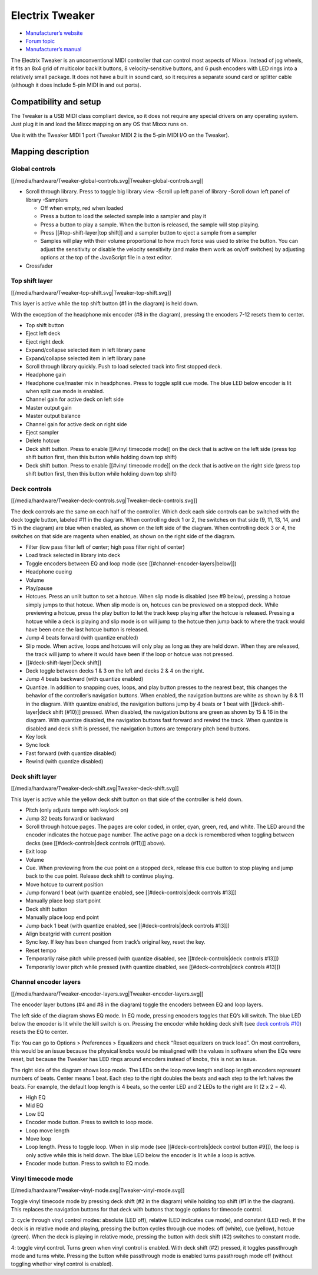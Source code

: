 Electrix Tweaker
================

-  `Manufacturer’s website <http://electrixpro.com/>`__
-  `Forum topic <http://mixxx.org/forums/viewtopic.php?f=7&t=7189>`__
-  `Manufacturer’s manual <http://electrixpro.com/wp-content/uploads/2014/10/Tweaker_User_Manual.pdf>`__

The Electrix Tweaker is an unconventional MIDI controller that can
control most aspects of Mixxx. Instead of jog wheels, it fits an 8x4
grid of multicolor backlit buttons, 8 velocity-sensitive buttons, and 6
push encoders with LED rings into a relatively small package. It does
not have a built in sound card, so it requires a separate sound card or
splitter cable (although it does include 5-pin MIDI in and out ports).

Compatibility and setup
-----------------------

The Tweaker is a USB MIDI class compliant device, so it does not require
any special drivers on any operating system. Just plug it in and load
the Mixxx mapping on any OS that Mixxx runs on.

Use it with the Tweaker MIDI 1 port (Tweaker MIDI 2 is the 5-pin MIDI
I/O on the Tweaker).

Mapping description
-------------------

Global controls
~~~~~~~~~~~~~~~

[[/media/hardware/Tweaker-global-controls.svg|Tweaker-global-controls.svg]]

-  Scroll through library. Press to toggle big library view -Scroll up
   left panel of library -Scroll down left panel of library -Samplers

   -  Off when empty, red when loaded
   -  Press a button to load the selected sample into a sampler and play
      it
   -  Press a button to play a sample. When the button is released, the
      sample will stop playing.
   -  Press [[#top-shift-layer|top shift]] and a sampler button to eject
      a sample from a sampler
   -  Samples will play with their volume proportional to how much force
      was used to strike the button. You can adjust the sensitivity or
      disable the velocity sensitivity (and make them work as on/off
      switches) by adjusting options at the top of the JavaScript file
      in a text editor.

-  Crossfader

Top shift layer
~~~~~~~~~~~~~~~

[[/media/hardware/Tweaker-top-shift.svg|Tweaker-top-shift.svg]]

This layer is active while the top shift button (#1 in the diagram) is
held down.

With the exception of the headphone mix encoder (#8 in the diagram),
pressing the encoders 7-12 resets them to center.

-  Top shift button
-  Eject left deck
-  Eject right deck
-  Expand/collapse selected item in left library pane
-  Expand/collapse selected item in left library pane
-  Scroll through library quickly. Push to load selected track into
   first stopped deck.
-  Headphone gain
-  Headphone cue/master mix in headphones. Press to toggle split cue
   mode. The blue LED below encoder is lit when split cue mode is
   enabled.
-  Channel gain for active deck on left side
-  Master output gain
-  Master output balance
-  Channel gain for active deck on right side
-  Eject sampler
-  Delete hotcue
-  Deck shift button. Press to enable [[#vinyl timecode mode]] on the
   deck that is active on the left side (press top shift button first,
   then this button while holding down top shift)
-  Deck shift button. Press to enable [[#vinyl timecode mode]] on the
   deck that is active on the right side (press top shift button first,
   then this button while holding down top shift)

Deck controls
~~~~~~~~~~~~~

[[/media/hardware/Tweaker-deck-controls.svg|Tweaker-deck-controls.svg]]

The deck controls are the same on each half of the controller. Which
deck each side controls can be switched with the deck toggle button,
labeled #11 in the diagram. When controlling deck 1 or 2, the switches
on that side (9, 11, 13, 14, and 15 in the diagram) are blue when
enabled, as shown on the left side of the diagram. When controlling deck
3 or 4, the switches on that side are magenta when enabled, as shown on
the right side of the diagram.

-  Filter (low pass filter left of center; high pass filter right of
   center)
-  Load track selected in library into deck
-  Toggle encoders between EQ and loop mode (see
   [[#channel-encoder-layers|below]])
-  Headphone cueing
-  Volume
-  Play/pause
-  Hotcues. Press an unlit button to set a hotcue. When slip mode is
   disabled (see #9 below), pressing a hotcue simply jumps to that
   hotcue. When slip mode is on, hotcues can be previewed on a stopped
   deck. While previewing a hotcue, press the play button to let the
   track keep playing after the hotcue is released. Pressing a hotcue
   while a deck is playing and slip mode is on will jump to the hotcue
   then jump back to where the track would have been once the last
   hotcue button is released.
-  Jump 4 beats forward (with quantize enabled)
-  Slip mode. When active, loops and hotcues will only play as long as
   they are held down. When they are released, the track will jump to
   where it would have been if the loop or hotcue was not pressed.
-  [[#deck-shift-layer|Deck shift]]
-  Deck toggle between decks 1 & 3 on the left and decks 2 & 4 on the
   right.
-  Jump 4 beats backward (with quantize enabled)
-  Quantize. In addition to snapping cues, loops, and play button
   presses to the nearest beat, this changes the behavior of the
   controller’s navigation buttons. When enabled, the navigation buttons
   are white as shown by 8 & 11 in the diagram. With quantize enabled,
   the navigation buttons jump by 4 beats or 1 beat with
   [[#deck-shift-layer|deck shift (#10)]] pressed. When disabled, the
   navigation buttons are green as shown by 15 & 16 in the diagram. With
   quantize disabled, the navigation buttons fast forward and rewind the
   track. When quantize is disabled and deck shift is pressed, the
   navigation buttons are temporary pitch bend buttons.
-  Key lock
-  Sync lock
-  Fast forward (with quantize disabled)
-  Rewind (with quantize disabled)

Deck shift layer
~~~~~~~~~~~~~~~~

[[/media/hardware/Tweaker-deck-shift.svg|Tweaker-deck-shift.svg]]

This layer is active while the yellow deck shift button on that side of
the controller is held down.

-  Pitch (only adjusts tempo with keylock on)
-  Jump 32 beats forward or backward
-  Scroll through hotcue pages. The pages are color coded, in order,
   cyan, green, red, and white. The LED around the encoder indicates the
   hotcue page number. The active page on a deck is remembered when
   toggling between decks (see [[#deck-controls|deck controls (#11)]]
   above).
-  Exit loop
-  Volume
-  Cue. When previewing from the cue point on a stopped deck, release
   this cue button to stop playing and jump back to the cue point.
   Release deck shift to continue playing.
-  Move hotcue to current position
-  Jump forward 1 beat (with quantize enabled, see [[#deck-controls|deck
   controls #13]])
-  Manually place loop start point
-  Deck shift button
-  Manually place loop end point
-  Jump back 1 beat (with quantize enabled, see [[#deck-controls|deck
   controls #13]])
-  Align beatgrid with current position
-  Sync key. If key has been changed from track’s original key, reset
   the key.
-  Reset tempo
-  Temporarily raise pitch while pressed (with quantize disabled, see
   [[#deck-controls|deck controls #13]])
-  Temporarily lower pitch while pressed (with quantize disabled, see
   [[#deck-controls|deck controls #13]])

Channel encoder layers
~~~~~~~~~~~~~~~~~~~~~~

[[/media/hardware/Tweaker-encoder-layers.svg|Tweaker-encoder-layers.svg]]

The encoder layer buttons (#4 and #8 in the diagram) toggle the encoders
between EQ and loop layers.

The left side of the diagram shows EQ mode. In EQ mode, pressing
encoders toggles that EQ’s kill switch. The blue LED below the encoder
is lit while the kill switch is on. Pressing the encoder while holding
deck shift (see `deck controls #10 <#deck-controls>`__) resets the EQ to
center.

Tip: You can go to Options > Preferences > Equalizers and check “Reset
equalizers on track load”. On most controllers, this would be an issue
because the physical knobs would be misaligned with the values in
software when the EQs were reset, but because the Tweaker has LED rings
around encoders instead of knobs, this is not an issue.

The right side of the diagram shows loop mode. The LEDs on the loop move
length and loop length encoders represent numbers of beats. Center means
1 beat. Each step to the right doubles the beats and each step to the
left halves the beats. For example, the default loop length is 4 beats,
so the center LED and 2 LEDs to the right are lit (2 x 2 = 4).

-  High EQ
-  Mid EQ
-  Low EQ
-  Encoder mode button. Press to switch to loop mode.
-  Loop move length
-  Move loop
-  Loop length. Press to toggle loop. When in slip mode (see
   [[#deck-controls|deck control button #9]]), the loop is only active
   while this is held down. The blue LED below the encoder is lit while
   a loop is active.
-  Encoder mode button. Press to switch to EQ mode.

Vinyl timecode mode
~~~~~~~~~~~~~~~~~~~

[[/media/hardware/Tweaker-vinyl-mode.svg|Tweaker-vinyl-mode.svg]]

Toggle vinyl timecode mode by pressing deck shift (#2 in the diagram)
while holding top shift (#1 in the the diagram). This replaces the
navigation buttons for that deck with buttons that toggle options for
timecode control.

3: cycle through vinyl control modes: absolute (LED off), relative (LED
indicates cue mode), and constant (LED red). If the deck is in relative
mode and playing, pressing the button cycles through cue modes: off
(white), cue (yellow), hotcue (green). When the deck is playing in
relative mode, pressing the button with deck shift (#2) switches to
constant mode.

4: toggle vinyl control. Turns green when vinyl control is enabled. With
deck shift (#2) pressed, it toggles passthrough mode and turns white.
Pressing the button while passthrough mode is enabled turns passthrough
mode off (without toggling whether vinyl control is enabled).
